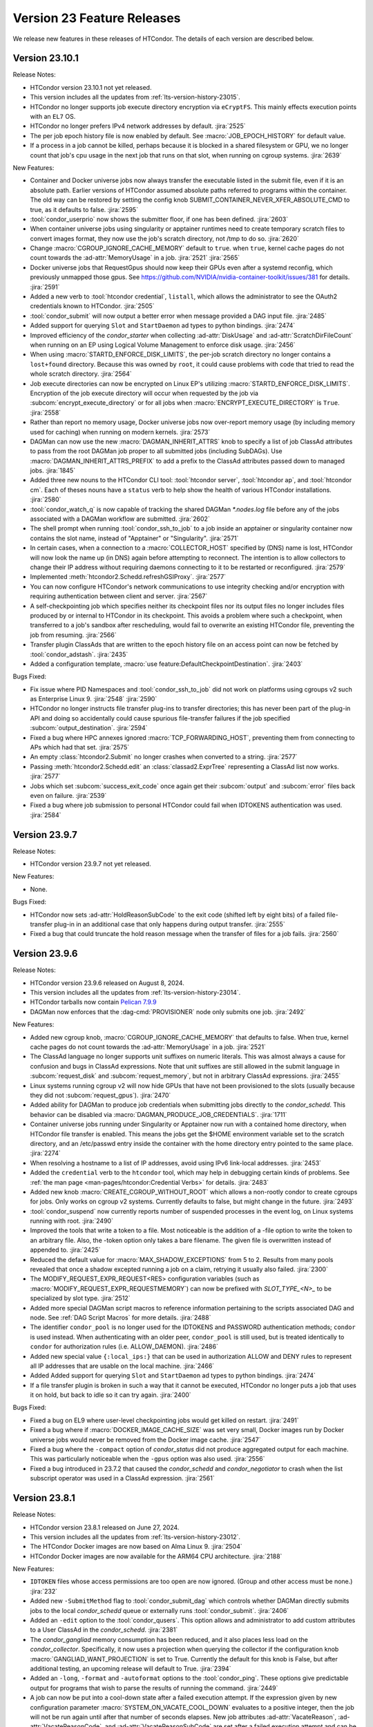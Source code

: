 Version 23 Feature Releases
===========================

We release new features in these releases of HTCondor. The details of each
version are described below.

Version 23.10.1
---------------

Release Notes:

.. HTCondor version 23.10.1 released on Month Date, 2024.

- HTCondor version 23.10.1 not yet released.

- This version includes all the updates from :ref:`lts-version-history-23015`.

- HTCondor no longer supports job execute directory encryption via ``eCryptFS``.
  This mainly effects execution points with an ``EL7`` OS.

- HTCondor no longer prefers IPv4 network addresses by default.
  :jira:`2525`

- The per job epoch history file is now enabled by default. See
  :macro:`JOB_EPOCH_HISTORY` for default value.

- If a process in a job cannot be killed, perhaps because it is blocked in 
  a shared filesystem or GPU, we no longer count that job's cpu usage in the
  next job that runs on that slot, when running on cgroup systems.
  :jira:`2639`

New Features:

- Container and Docker universe jobs now always transfer the executable listed
  in the submit file, even if it is an absolute path.  Earlier versions of
  HTCondor assumed absolute paths referred to programs within the container.
  The old way can be restored by setting the config knob
  SUBMIT_CONTAINER_NEVER_XFER_ABSOLUTE_CMD to true, as it defaults to false.
  :jira:`2595`

- :tool:`condor_userprio` now shows the submitter floor, if one has been
  defined.
  :jira:`2603`

- When container universe jobs using singularity or apptainer runtimes
  need to create temporary scratch files to convert images format, they
  now use the job's scratch directory, not /tmp to do so.
  :jira:`2620`

- Change :macro:`CGROUP_IGNORE_CACHE_MEMORY` default to ``true``.
  when ``true``, kernel cache pages do not count towards the :ad-attr:`MemoryUsage` in
  a job.
  :jira:`2521`
  :jira:`2565`

- Docker universe jobs that RequestGpus should now keep their GPUs even after a
  systemd reconfig, which previously unmapped those gpus. See
  https://github.com/NVIDIA/nvidia-container-toolkit/issues/381
  for details.
  :jira:`2591`

- Added a new verb to :tool:`htcondor credential`, ``listall``, which allows the
  administrator to see the OAuth2 credentials known to HTCondor.
  :jira:`2505`

- :tool:`condor_submit` will now output a better error when message provided a DAG input file.
  :jira:`2485`

- Added support for querying ``Slot`` and ``StartDaemon`` ad types to python bindings.
  :jira:`2474`

- Improved efficiency of the *condor_starter* when collecting :ad-attr:`DiskUsage` and
  :ad-attr:`ScratchDirFileCount` when running on an EP using Logical Volume Management
  to enforce disk usage.
  :jira:`2456`

- When using :macro:`STARTD_ENFORCE_DISK_LIMITS`, the per-job scratch directory no longer
  contains a ``lost+found`` directory. Because this was owned by ``root``, it could
  cause problems with code that tried to read the whole scratch directory.
  :jira:`2564`

- Job execute directories can now be encrypted on Linux EP's utilizing
  :macro:`STARTD_ENFORCE_DISK_LIMITS`. Encryption of the job execute directory
  will occur when requested by the job via :subcom:`encrypt_execute_directory`
  or for all jobs when :macro:`ENCRYPT_EXECUTE_DIRECTORY` is ``True``.
  :jira:`2558`

- Rather than report no memory usage, Docker universe jobs now over-report memory usage
  (by including memory used for caching) when running on modern kernels.
  :jira:`2573`

- DAGMan can now use the new :macro:`DAGMAN_INHERIT_ATTRS` knob to specify a list of
  job ClassAd attributes to pass from the root DAGMan job proper to all submitted jobs
  (including SubDAGs). Use :macro:`DAGMAN_INHERIT_ATTRS_PREFIX` to add a prefix to the
  ClassAd attributes passed down to managed jobs.
  :jira:`1845`

- Added three new nouns to the HTCondor CLI tool: :tool:`htcondor server`,
  :tool:`htcondor ap`, and :tool:`htcondor cm`. Each of theses nouns have a
  ``status`` verb to help show the health of various HTCondor installations.
  :jira:`2580`

- :tool:`condor_watch_q` is now capable of tracking the shared DAGMan `*.nodes.log` file
  before any of the jobs associated with a DAGMan workflow are submitted.
  :jira:`2602`

- The shell prompt when running :tool:`condor_ssh_to_job` to a job inside an apptainer
  or singularity container now contains the slot name, instead of "Apptainer" or
  "Singularity".
  :jira:`2571`

- In certain cases, when a connection to a :macro:`COLLECTOR_HOST` specified
  by (DNS) name is lost, HTCondor will now look the name up (in DNS) again
  before attempting to reconnect.  The intention is to allow collectors to
  change their IP address without requiring daemons connecting to it to be
  restarted or reconfigured.
  :jira:`2579`

- Implemented :meth:`htcondor2.Schedd.refreshGSIProxy`.
  :jira:`2577`

- You can now configure HTCondor's network communications to use
  integrity checking and/or encryption with requiring authentication
  between client and server.
  :jira:`2567`

- A self-checkpointing job which specifies neither its checkpoint files nor
  its output files no longer includes files produced by or internal to
  HTCondor in its checkpoint.  This avoids a problem where such a checkpoint,
  when transferred to a job's sandbox after rescheduling, would fail to
  overwrite an existing HTCondor file, preventing the job from resuming.
  :jira:`2566`

- Transfer plugin ClassAds that are written to the epoch history file on
  an access point can now be fetched by :tool:`condor_adstash`.
  :jira:`2435`

- Added a configuration template, :macro:`use feature:DefaultCheckpointDestination`.
  :jira:`2403`

Bugs Fixed:

- Fix issue where PID Namespaces and :tool:`condor_ssh_to_job` did not work
  on platforms using cgroups v2 such as Enterprise Linux 9.
  :jira:`2548`
  :jira:`2590`

- HTCondor no longer instructs file transfer plug-ins to transfer directories;
  this has never been part of the plug-in API and doing so accidentally could
  cause spurious file-transfer failures if the job specified
  :subcom:`output_destination`.
  :jira:`2594`

- Fixed a bug where HPC annexes ignored :macro:`TCP_FORWARDING_HOST`,
  preventing them from connecting to APs which had that set.
  :jira:`2575`

- An empty :class:`htcondor2.Submit` no longer crashes when converted to
  a string.
  :jira:`2577`

- Passing :meth:`htcondor2.Schedd.edit` an :class:`classad2.ExprTree`
  representing a ClassAd list now works.
  :jira:`2577`

- Jobs which set :subcom:`success_exit_code` once again get their
  :subcom:`output` and :subcom:`error` files back even on failure.
  :jira:`2539`

- Fixed a bug where job submission to personal HTCondor could fail
  when IDTOKENS authentication was used.
  :jira:`2584`

Version 23.9.7
--------------

Release Notes:

.. HTCondor version 23.9.7 released on Month Date, 2024.

- HTCondor version 23.9.7 not yet released.

New Features:

- None.

Bugs Fixed:

- HTCondor now sets :ad-attr:`HoldReasonSubCode` to the exit code
  (shifted left by eight bits) of a failed file-transfer plug-in
  in an additional case that only happens during output transfer.
  :jira:`2555`

- Fixed a bug that could truncate the hold reason message when the transfer
  of files for a job fails.
  :jira:`2560`

Version 23.9.6
--------------

Release Notes:

- HTCondor version 23.9.6 released on August 8, 2024.

- This version includes all the updates from :ref:`lts-version-history-23014`.

- HTCondor tarballs now contain `Pelican 7.9.9 <https://github.com/PelicanPlatform/pelican/releases/tag/v7.9.9>`_

- DAGMan now enforces that the :dag-cmd:`PROVISIONER` node only submits
  one job.
  :jira:`2492`

New Features:

- Added new cgroup knob, :macro:`CGROUP_IGNORE_CACHE_MEMORY` that defaults to false.
  When true, kernel cache pages do not count towards the :ad-attr:`MemoryUsage` in 
  a job.
  :jira:`2521`

- The ClassAd language no longer supports unit suffixes on numeric literals.
  This was almost always a cause for confusion and bugs in ClassAd expressions.
  Note that unit suffixes are still allowed in the submit language in 
  :subcom:`request_disk` and :subcom:`request_memory`, but not in arbitrary 
  ClassAd expressions.
  :jira:`2455`

- Linux systems running cgroup v2 will now hide GPUs that have
  not been provisioned to the slots (usually because they did not
  :subcom:`request_gpus`).
  :jira:`2470`

- Added ability for DAGMan to produce job credentials when submitting jobs directly to
  the *condor_schedd*. This behavior can be disabled via :macro:`DAGMAN_PRODUCE_JOB_CREDENTIALS`.
  :jira:`1711`

- Container universe jobs running under Singularity or Apptainer now
  run with a contained home directory, when HTCondor file transfer is
  enabled.  This means the jobs get the $HOME environment variable set
  to the scratch directory, and an /etc/passwd entry inside the container
  with the home directory entry pointed to the same place.
  :jira:`2274`

- When resolving a hostname to a list of IP addresses, avoid using
  IPv6 link-local addresses.
  :jira:`2453`

- Added the ``credential`` verb to the ``htcondor`` tool, which may help
  in debugging certain kinds of problems.  See
  :ref:`the man page <man-pages/htcondor:Credential Verbs>` for details.
  :jira:`2483`

- Added new knob :macro:`CREATE_CGROUP_WITHOUT_ROOT` which allows a 
  non-rootly condor to create cgroups for jobs.  Only works on 
  cgroup v2 systems. Currently defaults to false, but might change 
  in the future.
  :jira:`2493`

- :tool:`condor_suspend` now currently reports number of suspended
  processes in the event log, on Linux systems running with root.
  :jira:`2490`

- Improved the tools that write a token to a file.
  Most noticeable is the addition of a -file option to write the token
  to an arbitrary file.
  Also, the -token option only takes a bare filename.
  The given file is overwritten instead of appended to.
  :jira:`2425`

- Reduced the default value for :macro:`MAX_SHADOW_EXCEPTIONS` from
  5 to 2.  Results from many pools revealed that once a shadow excepted
  running a job on a claim, retrying it usually also failed.
  :jira:`2300`

- The MODIFY_REQUEST_EXPR_REQUEST<RES> configuration variables
  (such as :macro:`MODIFY_REQUEST_EXPR_REQUESTMEMORY`)
  can now be prefixed with `SLOT_TYPE_<N>_` to be specialized by slot type.
  :jira:`2512`

- Added more special DAGMan script macros to reference information pertaining
  to the scripts associated DAG and node. See :ref:`DAG Script Macros` for more
  details.
  :jira:`2488`

- The identifier ``condor_pool`` is no longer used for the IDTOKENS
  and PASSWORD authentication methods; ``condor`` is used instead. 
  When authenticating with an older peer, ``condor_pool`` is still
  used, but is treated identically to ``condor`` for authorization
  rules (i.e. ALLOW_DAEMON).
  :jira:`2486`

- Added new special value ``{:local_ips:}`` that can be used in
  authorization ALLOW and DENY rules to represent all IP addresses
  that are usable on the local machine.
  :jira:`2466`

- Added Added support for querying ``Slot`` and ``StartDaemon`` ad types to python bindings.
  :jira:`2474`

- If a file transfer plugin is broken in such a way that it cannot be executed,
  HTCondor no longer puts a job that uses it on hold, but back to idle so it can try
  again.
  :jira:`2400`

Bugs Fixed:

- Fixed a bug on EL9 where user-level checkpointing jobs would
  get killed on restart.
  :jira:`2491`

- Fixed a bug where if :macro:`DOCKER_IMAGE_CACHE_SIZE` was set very small,
  Docker images run by Docker universe jobs would never be removed from the Docker image cache.
  :jira:`2547`

- Fixed a bug where the ``-compact`` option of *condor_status* did not produce aggregated output for
  each machine.  This was particularly noticeable when the ``-gpus`` option was also used.
  :jira:`2556`

- Fixed a bug introduced in 23.7.2 that caused the *condor_schedd* and
  *condor_negotiator* to crash when the list subscript operator was used
  in a ClassAd expression.
  :jira:`2561`

Version 23.8.1
--------------

Release Notes:

- HTCondor version 23.8.1 released on June 27, 2024.

- This version includes all the updates from :ref:`lts-version-history-23012`.

- The HTCondor Docker images are now based on Alma Linux 9.
  :jira:`2504`

- HTCondor Docker images are now available for the ARM64 CPU architecture.
  :jira:`2188`

New Features:

- ``IDTOKEN`` files whose access permissions are too open are now ignored. (Group and other access must be none.)
  :jira:`232`

- Added new ``-SubmitMethod`` flag to :tool:`condor_submit_dag` which controls whether
  DAGMan directly submits jobs to the local *condor_schedd* queue or externally runs
  :tool:`condor_submit`.
  :jira:`2406`

- Added an ``-edit`` option to the :tool:`condor_qusers`.  This option allows
  and administrator to add custom attributes to a User ClassAd in the *condor_schedd*.
  :jira:`2381`

- The *condor_gangliad* memory consumption has been reduced, and it also places less load on
  the *condor_collector*.  Specifically, it now uses a projection when querying the collector
  if the configuration knob :macro:`GANGLIAD_WANT_PROJECTION` is set to True. Currently the default for
  this knob is False, but after additional testing, an upcoming release will default to True.
  :jira:`2394`

- Added an ``-long``, ``-format`` and ``-autoformat`` options to the :tool:`condor_ping`.
  These options give predictable output for programs that wish to parse the results
  of running the command.
  :jira:`2449`

- A job can now be put into a cool-down state after a failed execution
  attempt.
  If the expression given by new configuration parameter
  :macro:`SYSTEM_ON_VACATE_COOL_DOWN` evaluates to a positive integer,
  then the job will not be run again until after that number of
  seconds elapses.
  New job attributes :ad-attr:`VacateReason`,
  :ad-attr:`VacateReasonCode`, and :ad-attr:`VacateReasonSubCode` are
  set after a failed execution attempt and can be referenced in the
  cool-down expression.
  :jira:`2134`

- V2 cgroups created for jobs will now be in the cgroup tree the daemons
  are born in.  This tree is marked as Delegated in the systemd unit file,
  so that HTCondor is the sole manipulator of these trees, following the
  systemd "one writer" cgroup rule.
  :jira:`2445`

- New configuration parameter :macro:`CGROUP_LOW_MEMORY_LIMIT` allows an administrator
  of a Linux cgroup v2 system to set the "memory.low" setting in a job's cgroup
  to encourage cacheable memory pages to be reclaimed faster.
  :jira:`2391`

- Local universe jobs on Linux are now put into their own cgroups.  New knob
  :macro:`USE_CGROUPS_FOR_LOCAL_UNIVERSE` disables it.
  :jira:`2440`

- Sandbox file transfers will now timeout if no progress has been made either
  on a single read or write.  The default timeout is one hour (3600 seconds), controlled
  by :macro:`STARTER_FILE_XFER_STALL_TIMEOUT`.  Note this doesn't limit the *total* 
  time for sandbox transfers, as long as it is making some progress.  This can help jobs
  reading or writing to down NFS servers.  When the timeout is hit, the job is evicted,
  set back to idle and can start again.
  :jira:`1395`

- For **batch** grid universe jobs, the HOME environment variable is no
  longer set to the job's current working directory.
  :jira:`2413`

- When an IDToken or SciToken has restricted authorization levels,
  additional levels that are usually implied by those levels are now
  also included.
  For example, a token that provides ADVERTISE_SCHEDD authorization
  now also provides READ authorization.
  :jira:`2424`

- Added option to :tool:`condor_adstash` to populate the database with
  job epoch histories, not just the final history entry.
  :jira:`2076`

Bugs Fixed:

- Fixed a bug where :tool:`condor_submit` -i did not work on a 
  cgroup v2 system.
  :jira:`2438`

- Fixed a bug that prevented the *condor_startd* from advertising
  :ad-attr:`DockerCachedImageSizeMb`
  :jira:`2458`

- Fixed a bug where transfer of Kerberos credentials from the
  *condor_shadow* to the *condor_starter* would fail if the daemons
  weren't explicitly configured to trust each other.
  :jira:`2411`

- Fixed a rare bug where certain errors reported by a file transfer
  plugin were not reported to the *condor_starter*.
  :jira:`2464`

- Fixed a bug where backfill slots did not account for Memory used by
  active primary slots correctly.
  :jira:`2462`

Version 23.7.2
--------------

Release Notes:

- HTCondor version 23.7.2 released on May 16, 2024.

- This version includes all the updates from :ref:`lts-version-history-23010`.

- The use of multiple :subcom:`queue` statements in a single submit description
  file is now deprecated. This functionality is planned to be removed during the
  lifetime of the **V24** feature series.
  :jira:`2338`

- The semantics of :subcom:`skip_if_dataflow` have been changed to make
  more sense.  The restrictions have been :ref:`documented <dataflow>`.
  :jira:`1899`

- HTCondor tarballs now contain `Pelican 7.8.2 <https://github.com/PelicanPlatform/pelican/releases/tag/v7.8.2>`_
  :jira:`2399`

- When removing a large dag, the schedd now removes any existing child
  dag jobs in a non-blocking way, making the schedd more responsive during
  this removal.
  :jira:`2364`

- **NOTE**: Soon, ``IDTOKEN`` files with permissive file protections will be ignored.
  In particular, the ``/etc/condor/tokens.d`` directory and the tokens contained
  within should be only accessible by the ``root`` account.

New Features:

- Periodic policy expressions like :subcom:`periodic_remove` are now checked
  for during file input transfer.  Previously, HTCondor didn't start running these
  checks until the file transfer was finished at the job proper started.
  :jira:`2362`

- A local universe job can now specify a container image, and it will run
  with that Singularity or Apptainer container runtime.
  :jira:`2180`

- File transfer plugins that are installed on the EP can now advertise extra
  attributes into the STARTD ads.
  :jira:`1051`

- DAGMan can now write a rescue DAG and abort when :tool:`condor_dagman` has
  been pending on nodes for :macro:`DAGMAN_CHECK_QUEUE_INTERVAL` seconds and the
  associated jobs are not found in the local *condor_schedd* queue.
  :jira:`1546`

- In the unlikely event that a shadow exception event happens, the text is
  now saved in the job ad attribute :ad-attr:`LastShadowException` for
  further debugging.
  :jira:`1896`

- We now compute the path to the proper python3 interpreter for :tool:`condor_watch_q`
  at compile time.  This should not change anything, but if it does break, the
  guilty ticket is:
  :jira:`1146`

- If a collector defines a local-name, but not a :macro:`COLLECTOR_NAME`,
  the local name is now used as the default name.
  :jira:`1105`

- Most daemon log messages about tasks in the :macro:`STARTD_CRON_JOBLIST`,
  :macro:`BENCHMARKS_JOBLIST` or :macro:`SCHEDD_CRON_JOBLIST` that were
  logged as ``D_FULLDEBUG`` messages are now logged using the new message
  category ``D_CRON``.
  :jira:`2308`

- A new ``-jobset`` display option was added to :tool:`condor_q`.  If jobsets are enabled
  in the *condor_schedd* it will show information from the jobset ads.
  :jira:`2358`

- If a schedd has a schedd-specific SPOOL directory (set by
  schedd_name.SPOOL), the schedd now creates that directory
  with the proper ownership and permissions.
  :jira:`907`

- The file specified using the submit command :subcom:`starter_log` is now
  returned on both success and on failure when the submit command
  :subcom:`when_to_transfer_output` is set to ``ON_SUCCESS``.  In addition,
  a failure to transfer input is now treated as a failure for purposes of
  of ``ON_SUCCESS``.
  :jira:`2347`

- Removed some of the logging while loading the security configuration and moved
  some of the logging to ``D_SECURITY:2`` to make the ``-debug:D_SECURITY`` option
  of the various tools more useful.
  :jira:`2369`

Bugs Fixed:

- Fixed a bug where :tool:`condor_submit` -i did not work on a
  cgroup v2 system.
  :jira:`2438`

- Fixed bug on cgroup v2 systems where a race condition could cause a job to run
  in the wrong cgroup v2 for a very short amount of time.  If this job spawned a sub-job,
  the child job would forever live in the wrong cgroup.
  :jira:`2423`

- Fixed a bug where using :subcom:`output_destination` would still create
  directories on the access point.
  :jira:`2353`

Version 23.6.2
--------------

- HTCondor version 23.6.2 released on April 16, 2024.

New Features:

- None.

Bugs Fixed:

- Fixed bug where the :ad-attr:`HoldReasonSubCode` was not the documented value
  for jobs put on hold because of errors running a file transfer plugin.
  :jira:`2373`

Version 23.6.1
--------------

Release Notes:

- HTCondor version 23.6.1 released on April 15, 2024.

- **NOTE**: Soon, ``IDTOKEN`` files with permissive file protections will be ignored.
  In particular, the ``/etc/condor/tokens.d`` directory and the tokens contained
  within should be only accessible by the ``root`` account.

- This version includes all the updates from :ref:`lts-version-history-2308`.

New Features:

- Allow the *condor_startd* to force a job that doesn't ask to run inside a
  Docker or Apptainer container inside one with new parameters
  :macro:`USE_DEFAULT_CONTAINER` and :macro:`DEFAULT_CONTAINER_IMAGE`
  :jira:`2317`

- Added new submit command :subcom:`docker_override_entrypoint` to allow
  Docker universe jobs to override the entrypoint in the image.
  :jira:`2321`

- :tool:`condor_q` ``-better-analyze`` now emits the units for memory and
  disk.
  :jira:`2333`

- Updated :tool:`get_htcondor` to allow the aliases ``lts`` for **stable**
  and ``feature`` for **current** when passed to the *--channel* option.
  :jira:`775`

- Add htcondor job ``out``, ``err``, and ``log`` verbs to the :tool:`htcondor` CLI tool.
  :jira:`2182`

- The *condor_startd* now honors the environment variable ``OMP_NUM_THREADS``
  when setting the number of cores available.  This allows 
  glideins to pass an allocated number of cores from a base batch
  system to the glidein easily.
  :jira:`727`

- If the EP is started under another batch system that limits the amount
  of memory to the EP via a cgroup limit, the *condor_startd* now advertises
  this much memory available for jobs.
  :jira:`727`

- Added new job ad attribute :ad-attr:`JobSubmitFile` which contains
  the filename of the submit file, if any.
  :jira:`2319`

- When the :subcom:`docker_network_type` is set to ``host``, Docker universe
  now sets the hostname inside the container to the same as the host,
  to ease networking from inside the container to outside the container.
  :jira:`2294`

- For vanilla universe jobs not running under container universe, that
  manually start Apptainer or Singularity, the environment variables
  ``APPTAINER_CACHEDIR`` and ``SINGULARITY_CACHEDIR`` are now set to the scratch
  directory to insure any files they create are cleaned up on job exit.
  :jira:`2337`

- :tool:`condor_submit` with the -i (interactive) flag, and also run
  with a submit file, now transfers the executable to the interactive job.
  :jira:`2315`

- Added the environment variable ``PYTHON_CPU_COUNT`` to the set of environment
  variables set for jobs to indicate how many CPU cores are provisioned.
  Python 3.13 uses this override the detected count of CPU cores.
  :jira:`2330`

- Added -file option to :tool:`condor_token_list`
  :jira:`575`

- The configuration parameter :macro:`ETC` can now be used to relocate
  files that are normally place under ``/etc/condor`` on Unix platforms.
  :jira:`2290`

- The submit file expansion ``$(CondorScratchDir)`` now works for local
  universe.
  :jira:`2324`

- For jobs that go through the grid universe or Job Router, the
  terminate event will now include extended resource allocation and
  usage information when available.
  :jira:`2281`

- The package containing the Pelican OSDF file transfer plugin is now
  a weak dependency for HTCondor.
  :jira:`2295`

- Include a weak dependency on ``bash-completion`` so the ``htcondor`` CLI
  command has ``<TAB>`` completions.
  :jira:`2311`

- DAGMan no longer suppresses email notifications for jobs it manages by default.
  To revert behavior of suppressing notifications set :macro:`DAGMAN_SUPPRESS_NOTIFICATION`
  to **True**.
  :jira:`2323`

- Added configuration knobs :macro:`GANGLIAD_WANT_RESET_METRICS`  and 
  :macro:`GANGLIAD_RESET_METRICS_FILE`, enabling *condor_gangliad* to
  be configured to reset aggregate metrics to a value of zero when they are
  no longer being updated.  Previously aggregate metrics published to
  Ganglia retained the last value published indefinitely.
  :jira:`2346`

- The Job Router route keyword ``GridResource`` is now always
  optional. The job attribute ``GridResource`` can be set instead via
  a ``SET`` or similar command in the route definition.
  :jira:`2329`

- The configuration variables :macro:`SLOTS_CONNECTED_TO_KEYBOARD` and
  :macro:`SLOTS_CONNECTED_TO_CONSOLE` now apply to partitionable slots but do
  not count them as slots.  As a consequence of this change, when
  either of these variables are set equal to the number of CPUs, all slots will be connected.
  :jira:`2331`

Bugs Fixed:

- Fixed a bug in the :tool:`htcondor eventlog read` command that would fail
  when events were written on leap day.
  :jira:`2318`

Version 23.5.3
--------------

- HTCondor version 23.5.3 released on March 25, 2024.

- HTCondor tarballs now contain `Pelican 7.6.2 <https://github.com/PelicanPlatform/pelican/releases/tag/v7.6.2>`_

New Features:

- None.

Bugs Fixed:

- None.

Version 23.5.2
--------------

Release Notes:

- HTCondor version 23.5.2 released on March 14, 2024.

- This version includes all the updates from :ref:`lts-version-history-2306`.

- The library libcondorapi has been removed from the distribution.  We know of
  no known user for this C++ event log reading code, and all of our known users
  use the Python bindings for this, as we recommend.
  :jira:`2278`

New Features:

- The old ClassAd-based syntax for defining Job Router routes is now
  disabled by default.
  It can be enabled by setting configuration parameter
  :macro:`JOB_ROUTER_USE_DEPRECATED_ROUTER_ENTRIES` to ``True``.
  Support for the old syntax will be removed entirely before HTCondor
  version 24.0.0.
  :jira:`2260`

- Added ability for administrators to specify whether Startd disk enforcement creates
  thin or thick provisioned logical volumes for a jobs ephemeral execute directory.
  This is controlled by the new configuration knob :macro:`LVM_USE_THIN_PROVISIONING`.
  :jira:`1783`

- GPU detection is now enabled by default on all execute nodes via a new configuration variable
  :macro:`STARTD_DETECT_GPUS`.  This new configuration variable supplies arguments to
  *condor_gpu_discovery* for use when GPU discovery is not otherwise explicitly enabled in the configuration.
  :jira:`2264`

- On Linux systems with cgroup v1 enabled, HTCondor now uses the "devices" cgroup
  to prevent the job from accessing unassigned GPUs.  This can be disabled
  by setting the new knob :macro:`STARTER_HIDE_GPU_DEVICES` to false.
  :jira:`1152`

- Added new submit commands for constraining GPU properties. When these commands
  are use the ``RequireGPUs`` expression is generated automatically by submit and
  desired values are stored as job attributes. The new submit commands are :subcom:`gpus_minimum_memory`,
  :subcom:`gpus_minimum_runtime`, :subcom:`gpus_minimum_capability` and :subcom:`gpus_maximum_capability`.
  :jira:`2201`

- The new submit commands :subcom:`starter_debug` and :subcom:`starter_log`
  can be used to have the *condor_starter* write a second copy of its
  daemon log and have that file transferred to the Access Point with the
  job's output sandbox.
  :jira:`2296`

- During SSL authentication, VOMS attributes can be included when
  mapping to an HTCondor identity.
  To do so, configuration parameters :macro:`USE_VOMS_ATTRIBUTES` and
  :macro:`AUTH_SSL_USE_VOMS_IDENTITY` must be set to ``True``.
  :jira:`2256`

- The ``$CondorVersion`` string contains the Git SHA for official CHTC builds of HTCondor.
  :jira:`532`

- Added job attributes :ad-attr:`JobCurrentReconnectAttempt` and
  :ad-attr:`TotalJobReconnectAttempts` to count the number of
  reconnect attempts in progress, and total for the lifetime of
  the job, respectively.
  :jira:`2258`

- Improve the reliability of the user log reader code by changing it to do line oriented reads and to seek less.
  :jira:`2254`

Bugs Fixed:

- In some rare cases where Docker universe could not start a container,
  it would not remove that container until the next time the start
  restarted.  Now it is removed as soon as possible.
  :jira:`2263`

- In rare cases, the values of TimeSlotBusy and TimeExecute would be incorrect in the
  job event log when the job was disconnected or did not start properly.
  :jira:`2265`

- Fixed a bug that can cause the condor_gridmanager to abort when multiple
  grid universe jobs share the same proxy file to be used to authenticate
  with the remote job scheduling service.
  :jira:`2334`

Version 23.4.0
--------------

Release Notes:

- HTCondor version 23.4.0 released on February 8, 2024.

- This version includes all the updates from :ref:`lts-version-history-2304`.

New Features:

- Added configuration parameter :macro:`SUBMIT_REQUEST_MISSING_UNITS`, to warn or prevent submitting
  with RequestDisk or RequestMemory without a units suffix.
  :jira:`1837`

- On RPM-based distributions, a new package ``condor-credmon-local`` is now
  available which provides the
  :ref:`local SciTokens issuer credmon <installing_credmon_local>` without
  installing extra packages required by the OAuth credmon.
  The ``condor-credmon-local`` package is now a dependency of the
  ``condor-credmon-oauth`` package.
  :jira:`2197`

- The :tool:`htcondor` command line tools eventlog read command now
  optionally takes more than one eventlog to process at once.
  :jira:`2220`

- Docker universe now passes --log-driver none by default when running jobs,
  but can be disabled with :macro:`DOCKER_LOG_DRIVER_NONE` knob.
  :jira:`2190`

- Jobs that are assigned nVidia GPUs now have the environment variable
  NVIDIA_VISIBLE_DEVICES set in addition to, and with the same value as
  CUDA_VISIBLE_DEVICES, as newer nVidia run-times prefer the former.
  :jira:`2189`

- Added job classad attribute :ad-attr:`ContainerImageSource`, a string which is
  is set to the source of the image transfer.
  :jira:`1797`

- If :macro:`PER_JOB_HISTORY_DIR` is set, it is now a fatal error to write a historical job
  to the history file, just like the normal history file.
  :jira:`2027`

- :tool:`condor_submit` now generates requirements expressions for
  **condor** grid universe jobs like it does for vanilla universe
  jobs.
  This can be disabled by setting the new configuration parameter
  :macro:`SUBMIT_GENERATE_CONDOR_C_REQUIREMENTS` to ``False``.
  :jira:`2204`

Bugs Fixed:

- Fixed a bug introduced in 23.3.0 wherein 
  :macro:`NEGOTIATOR_SLOT_CONSTRAINT` was completely ignored.
  :jira:`2245`

Version 23.3.1
--------------

- HTCondor version 23.3.1 released on January 23, 2024.

- HTCondor tarballs now contain `Pelican 7.4.0 <https://github.com/PelicanPlatform/pelican/releases/tag/v7.4.0>`_

New Features:

- None.

Bugs Fixed:

- None.

Version 23.3.0
--------------

Release Notes:

- HTCondor version 23.3.0 released on January 4, 2024.

- Limited support for Enterprise Linux 7 in the 23.x feature versions.
  Since we are developing new features, the Enterprise Linux 7 build may
  drop features or be dropped entirely. In particular, Python 2 and
  OATH credmon support will be removed during the 23.x development cycle.
  :jira:`2194`

- This version includes all the updates from :ref:`lts-version-history-2303`.

New Features:

- Improved the ``-convertoldroutes`` option of :tool:`condor_transform_ads`
  and added a new ``-help convert`` option. These changes are meant to assist
  in the conversion of CE's away from the deprecated transform syntax.
  :jira:`2146`

- Added ability for DAGMan node script **STDOUT** and/or **STDERR** streams
  be captured in a user defined debug file. For more information visit
  DAGMan script :ref:`Script Debugging`
  :jira:`2159`

- Improve hold message when jobs on cgroup system exceed their memory limits.
  :jira:`1533`

- Startd now advertises when jobs are running with cgroup enforcement in
  the slot attribute :ad-attr:`CgroupEnforced`
  :jira:`1532`

- START_CRON_LOG_NON_ZERO_EXIT now also logs the stderr of the startd cron
  job to the StartLog.
  :jira:`1138`

Bugs Fixed:

- Container universe now works when file transfer is disabled or not used.
  :jira:`1329`

- Removed confusing message in StartLog at shutdown about trying to
  kill illegal pid.
  :jira:`1012`

Version 23.2.0
--------------

Release Notes:

- HTCondor version 23.2.0 released on November 29, 2023.

- This version includes all the updates from :ref:`lts-version-history-2302`.

New Features:

- Added *periodic_vacate* to the submit language and SYSTEM_PERIODIC_VACATE
  to the configuration system.
  Historically, users used periodic_hold/release to evict “stuck” jobs,
  that is jobs that should finish in some amount of time,
  but sometimes run for an arbitrarily long time. Now with this new feature,
  for improved usability, users may use this single ``periodic_vacate`` submit
  command instead.
  :jira:`2114`

- Linux EPs now advertise the startd attribute HasRotationalScratch to be
  ``true`` when HTCondor detects that the execute directory is on a rotational
  hard disk and false when the kernel reports it to be on SSD, NVME, or tmpfs.
  :jira:`2085`

- Added ``TimeSlotBusy`` and ``TimeExecute`` to the event log terminate events
  to indicate how much wall time a job used total (including file transfer)
  and just for the job execution proper, respectively.
  :jira:`2101`

- Most files that HTCondor generates are now written in binary mode on
  Windows. As a result, each line in these files will end in just a
  line feed character, without a preceding carriage return character.
  Files written by jobs are unaffected by this change.
  :jira:`2098`

- HTCondor now uses the `Pelican Platform <https://pelicanplatform.org/>`_
  to do file transfers with the
  `Open Science Data Federation (OSDF) <https://osg-htc.org/services/osdf.html>`_.
  :jira:`2100`

- HTCondor now does a better job of cleaning up inner cgroups left behind
  by glidein pilots.
  :jira:`2081`

- Added new configuration option :macro:`<Keyword>_HOOK_PREPARE_JOB_ARGS`
  to allow the passing of arguments to specified prepare job hooks.
  :jira:`1851`

- The default trusted CAs for OpenSSL are now always used by default 
  in addition to any specified by :macro:`AUTH_SSL_SERVER_CAFILE`, 
  :macro:`AUTH_SSL_CLIENT_CAFILE`, :macro:`AUTH_SSL_SERVER_CADIR`, and 
  :macro:`AUTH_SSL_CLIENT_CADIR`. 
  The new configuration parameters :macro:`AUTH_SSL_SERVER_USE_DEFAULT_CAS`
  and :macro:`AUTH_SSL_CLIENT_USE_DEFAULT_CAS` can be used to disable 
  use of the default CAs for OpenSSL. 
  :jira:`2090`

- Using :tool:`condor_store_cred` to set a pool password on Windows now
  requires ``ADMINISTRATOR`` authorization with the :tool:`condor_master` (instead
  of ``CONFIG`` authorization).
  :jira:`2106`

- When :tool:`condor_remote_cluster` installs binaries on an EL7 machine, it
  now uses the latest 23.0.x release. Before, it would fail, as
  current feature versions of HTCondor are not available on EL7.
  :jira:`2125`

- HTCondor daemons on Linux no longer run very slowly when the ulimit
  for the maximum number of open files is very high.
  :jira:`2128`

- Somewhat improved the performance of the ``_DEBUG`` flag ``D_FDS``.  But please
  don't use this unless absolutely needed.
  :jira:`2050`

Bugs Fixed:

- None.

Version 23.1.0
--------------

Release Notes:

- HTCondor version 23.1.0 released on October 31, 2023.

- This version includes all the updates from :ref:`lts-version-history-2301`.

- Enterprise Linux 7 support is discontinued with this release.

- We have added HTCondor Python wheels for the aarch64 CPU architecture on PyPI.
  :jira:`2120`

New Features:

- Improved :tool:`condor_watch_q` to filter tracked jobs based on cluster IDs
  either provided by the ``-clusters`` option or found in association
  to batch names provided by the ``-batches`` option. This helps limit
  the amount of output lines when using an aggregate/shared log file.
  :jira:`2046`

- Added new ``-larger-than`` flag to :tool:`condor_watch_q` that filters tracked
  jobs to only include jobs with cluster IDs greater than or equal to the
  provided cluster ID.
  :jira:`2046`

- The Access Point can now be told to use a non-standard ssh port when sending
  jobs to a remote scheduling system (such as Slurm).
  You can now specify an alternate ssh port with :tool:`condor_remote_cluster`.
  :jira:`2002`

- Laid groundwork to allow an Execution Point running without root access to
  accurately limit the job's usage of CPU and Memory in real time via Linux
  kernel cgroups. This is particularly interesting for glidein pools.
  Jobs running in cgroup v2 systems can now subdivide the cgroup they
  have been given, so that pilots can enforce sub-limits of the resources
  they are given.
  :jira:`2058`

- HTCondor file transfers using HTTPS can now utilize CA certificates
  in a non-standard location.
  The curl_plugin tool now recognizes the environment variable
  ``X509_CERT_DIR`` and configures libcurl to search the given directory for
  CA certificates.
  :jira:`2065`

- Improved performance of *condor_schedd*, and other daemons, by caching the
  value in ``/etc/localtime``, so that debugging logs aren't always stat'ing that
  file.
  :jira:`2064`

Bugs Fixed:

- None.

